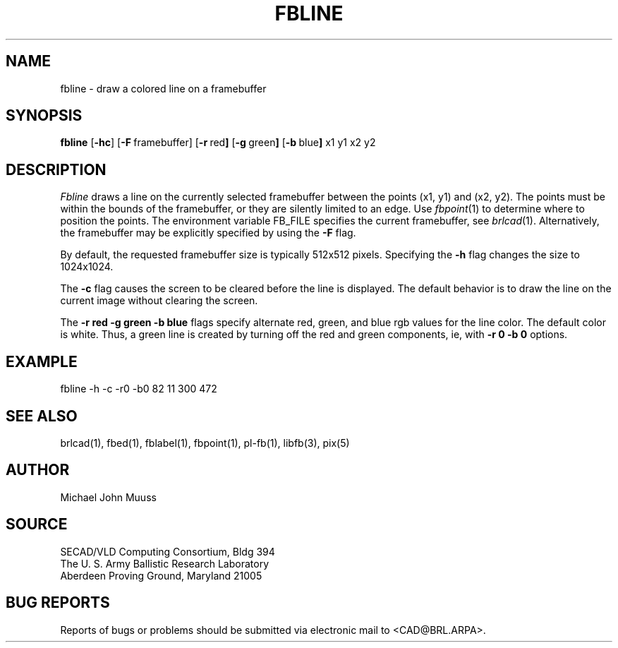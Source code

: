 .TH FBLINE 1 BRL/CAD
.SH NAME
fbline \- draw a colored line on a framebuffer
.SH SYNOPSIS
.B fbline
.RB [ \-hc ]
.RB [ \-F\  framebuffer]
.RB [ \-r\  red ]
.RB [ \-g\  green ]
.RB [ \-b\  blue ]
.RB x1
.RB y1
.RB x2
.RB y2
.SH DESCRIPTION
.I Fbline
draws a line on the currently selected framebuffer
between the points (x1, y1) and (x2, y2).
The points must be within the bounds of the framebuffer, or they
are silently limited to an edge.
Use
.IR fbpoint (1)
to determine where to position the points.
The environment variable FB_FILE specifies
the current framebuffer, see
.IR brlcad (1).
Alternatively, the framebuffer may be explicitly specified
by using the
.B \-F
flag.
.PP
By default, the
requested framebuffer size is typically 512x512 pixels.
Specifying the
.B \-h
flag changes the size to 1024x1024.
.PP
The
.B \-c
flag causes the screen to be cleared before the line is displayed.
The default behavior is to draw the line on the current image
without clearing the screen.
.PP
The
.B \-r red
.B \-g green
.B \-b blue
flags specify alternate red, green, and blue rgb values for the
line color. The default color is white.  Thus, a green line is
created by turning off the red and green components, ie, with
.B \-r 0
.B \-b 0
options.
.SH EXAMPLE
fbline -h -c -r0 -b0 82 11 300 472
.SH "SEE ALSO"
brlcad(1), fbed(1), fblabel(1), fbpoint(1), pl-fb(1), libfb(3), pix(5)
.SH AUTHOR
Michael John Muuss
.SH SOURCE
SECAD/VLD Computing Consortium, Bldg 394
.br
The U. S. Army Ballistic Research Laboratory
.br
Aberdeen Proving Ground, Maryland  21005
.SH "BUG REPORTS"
Reports of bugs or problems should be submitted via electronic
mail to <CAD@BRL.ARPA>.
